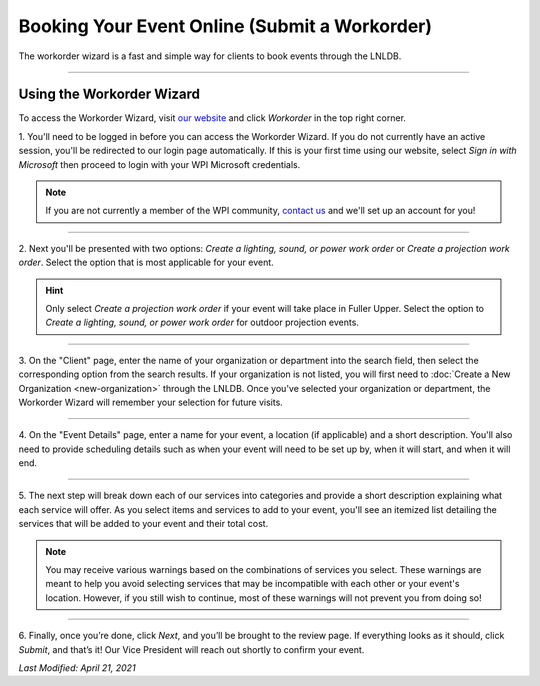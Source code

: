 ==============================================
Booking Your Event Online (Submit a Workorder)
==============================================

The workorder wizard is a fast and simple way for clients to book events through the LNLDB.

.. image:: ../../_static/img/workorder-wizard/top.png
    :align: center

-----

Using the Workorder Wizard
--------------------------

To access the Workorder Wizard, visit `our website <https://lnl.wpi.edu>`_ and click `Workorder` in the top right corner.

1. You'll need to be logged in before you can access the Workorder Wizard. If you do not currently have an active
session, you'll be redirected to our login page automatically. If this is your first time using our website, select
`Sign in with Microsoft` then proceed to login with your WPI Microsoft credentials.

.. note::
    If you are not currently a member of the WPI community, `contact us <mailto:lnl-w@wpi.edu>`_ and we'll set up an
    account for you!

-----

2. Next you'll be presented with two options: `Create a lighting, sound, or power work order` or `Create a projection
work order`. Select the option that is most applicable for your event.

.. hint::
    Only select `Create a projection work order` if your event will take place in Fuller Upper. Select the option to
    `Create a lighting, sound, or power work order` for outdoor projection events.

-----

3. On the "Client" page, enter the name of your organization or department into the search field, then select the
corresponding option from the search results. If your organization is not listed, you will first need to :doc:`Create a
New Organization <new-organization>` through the LNLDB. Once you've selected your organization or department, the
Workorder Wizard will remember your selection for future visits.

.. image:: ../../_static/img/workorder-wizard/client.png
    :align: center

-----

4. On the "Event Details" page, enter a name for your event, a location (if applicable) and a short description. You'll
also need to provide scheduling details such as when your event will need to be set up by, when it will start, and when
it will end.

.. image:: ../../_static/img/workorder-wizard/details.png
    :align: center

-----

5. The next step will break down each of our services into categories and provide a short description explaining what
each service will offer. As you select items and services to add to your event, you'll see an itemized list detailing
the services that will be added to your event and their total cost.

.. image:: ../../_static/img/workorder-wizard/services.png
    :align: center

.. note::
    You may receive various warnings based on the combinations of services you select. These warnings are meant to help
    you avoid selecting services that may be incompatible with each other or your event's location. However, if you
    still wish to continue, most of these warnings will not prevent you from doing so!

.. seealso::
    `Why we charge for events <https://lnl.wpi.edu/why-we-charge>`_

-----

6. Finally, once you’re done, click `Next`, and you’ll be brought to the review page. If everything looks as it should,
click `Submit`, and that’s it! Our Vice President will reach out shortly to confirm your event.

`Last Modified: April 21, 2021`
